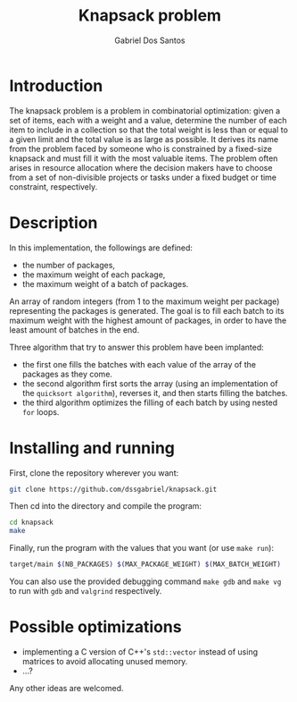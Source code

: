 #+TITLE:    Knapsack problem
#+AUTHOR:   Gabriel Dos Santos

* Introduction
The knapsack problem is a problem in combinatorial optimization: given a set of items, each with a weight and a value, determine the number of each item to include in a collection so that the total weight is less than or equal to a given limit and the total value is as large as possible. It derives its name from the problem faced by someone who is constrained by a fixed-size knapsack and must fill it with the most valuable items. The problem often arises in resource allocation where the decision makers have to choose from a set of non-divisible projects or tasks under a fixed budget or time constraint, respectively.

* Description
In this implementation, the followings are defined:
- the number of packages,
- the maximum weight of each package,
- the maximum weight of a batch of packages.

An array of random integers (from 1 to the maximum weight per package) representing the packages is generated.
The goal is to fill each batch to its maximum weight with the highest amount of packages, in order to have the least amount of batches in the end.

Three algorithm that try to answer this problem have been implanted:
- the first one fills the batches with each value of the array of the packages as they come.
- the second algorithm first sorts the array (using an implementation of the ~quicksort algorithm~), reverses it, and then starts filling the batches.
- the third algorithm optimizes the filling of each batch by using nested ~for~ loops.

* Installing and running
First, clone the repository wherever you want:
#+BEGIN_SRC sh
git clone https://github.com/dssgabriel/knapsack.git
#+END_SRC

Then cd into the directory and compile the program:
#+BEGIN_SRC sh
cd knapsack
make
#+END_SRC

Finally, run the program with the values that you want (or use ~make run~):
#+BEGIN_SRC sh
target/main $(NB_PACKAGES) $(MAX_PACKAGE_WEIGHT) $(MAX_BATCH_WEIGHT)
#+END_SRC

You can also use the provided debugging command ~make gdb~ and ~make vg~ to run with ~gdb~ and ~valgrind~ respectively.

* Possible optimizations
- implementing a C version of C++'s ~std::vector~ instead of using matrices to avoid allocating unused memory.
- ...?

Any other ideas are welcomed.
